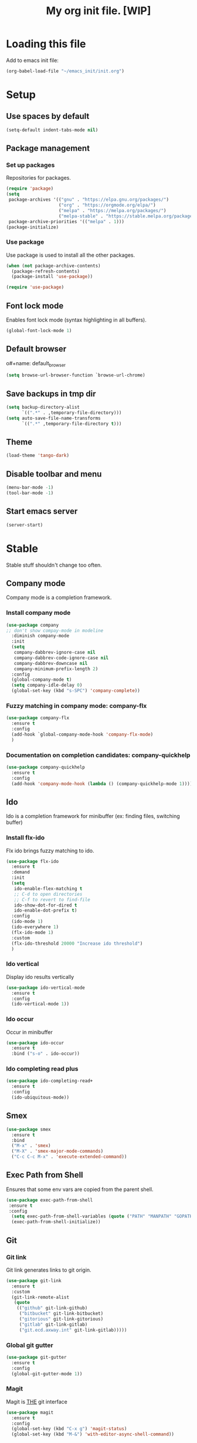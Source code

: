 #+Title: My org init file. [WIP]

* Loading this file

Add to emacs init file:

#+BEGIN_SRC emacs-lisp
(org-babel-load-file "~/emacs_init/init.org")
#+END_SRC

* Setup
:PROPERTIES:
:header-args: :tangle yes
:END:

** Use spaces by default

#+BEGIN_SRC emacs-lisp
  (setq-default indent-tabs-mode nil)
#+END_SRC

** Package management

*** Set up packages

Repositories for packages.

#+NAME: package_repos
#+BEGIN_SRC emacs-lisp
(require 'package)
(setq
 package-archives '(("gnu" . "https://elpa.gnu.org/packages/")
                    ("org" . "https://orgmode.org/elpa/")
                    ("melpa" . "https://melpa.org/packages/")
                    ("melpa-stable" . "https://stable.melpa.org/packages/"))
 package-archive-priorities '(("melpa" . 1)))
(package-initialize)
#+END_SRC

*** Use package

Use package is used to install all the other packages.

#+NAME: use_package
#+BEGIN_SRC emacs-lisp
(when (not package-archive-contents)
  (package-refresh-contents)
  (package-install 'use-package))

(require 'use-package)
#+END_SRC

** Font lock mode

Enables font lock mode (syntax highlighting in all buffers).

#+NAME: font_lock_mode
#+BEGIN_SRC emacs-lisp
(global-font-lock-mode 1)
#+END_SRC

** Default browser

o#+name: default_browser
#+begin_src emacs-lisp
(setq browse-url-browser-function `browse-url-chrome)
#+end_src

** Save backups in tmp dir

#+name backup_in_tmp
#+begin_src emacs-lisp :tangle yes
(setq backup-directory-alist
      `((".*" . ,temporary-file-directory)))
(setq auto-save-file-name-transforms
      `((".*" ,temporary-file-directory t)))
#+end_src

** Theme

#+begin_src emacs-lisp :tangle yes
  (load-theme 'tango-dark)
#+end_src

** Disable toolbar and menu

#+BEGIN_SRC emacs-lisp :tangle yes
  (menu-bar-mode -1)
  (tool-bar-mode -1)
#+END_SRC

** Start emacs server

#+BEGIN_SRC emacs-lisp
(server-start)
#+END_SRC

* Stable
:PROPERTIES:
:header-args: :tangle yes
:END:

Stable stuff shouldn't change too often.

** Company mode

Company mode is a completion framework.

*** Install company mode

#+name: install company mode
#+begin_src emacs-lisp :tangle yes
(use-package company
;; don't show compay-mode in modeline
  :diminish company-mode
  :init
  (setq
   company-dabbrev-ignore-case nil
   company-dabbrev-code-ignore-case nil
   company-dabbrev-downcase nil
   company-minimum-prefix-length 2)
  :config
  (global-company-mode t)
  (setq company-idle-delay 0)
  (global-set-key (kbd "s-SPC") 'company-complete))
#+end_src

*** Fuzzy matching in company mode: company-flx

#+name: company-flx
#+begin_src emacs-lisp :tangle yes
(use-package company-flx
  :ensure t
  :config
  (add-hook `global-company-mode-hook 'company-flx-mode)
  )
#+end_src

*** Documentation on completion candidates: company-quickhelp

#+name: compaby-quickhelp
#+begin_src emacs-lisp :tangle yes
(use-package company-quickhelp
  :ensure t
  :config
  (add-hook 'company-mode-hook (lambda () (company-quickhelp-mode 1))))
#+end_src

** Ido

Ido is a completion framework for minibuffer (ex: finding files, switching buffer)

*** Install flx-ido

Flx ido brings fuzzy matching to ido.

#+name: ido
#+begin_src emacs-lisp :tangle yes
(use-package flx-ido
  :ensure t
  :demand
  :init
  (setq
   ido-enable-flex-matching t
   ;; C-d to open directories
   ;; C-f to revert to find-file
   ido-show-dot-for-dired t
   ido-enable-dot-prefix t)
  :config
  (ido-mode 1)
  (ido-everywhere 1)
  (flx-ido-mode 1)
  :custom
  (flx-ido-threshold 20000 "Increase ido threshold")
  )
#+end_src

*** Ido vertical

Display ido results vertically

#+name: ido-vertical
#+begin_src emacs-lisp :tangle yes
(use-package ido-vertical-mode
  :ensure t
  :config
  (ido-vertical-mode 1))
#+end_src

*** Ido occur

Occur in minibuffer

#+name: ido-occur
#+begin_src emacs-lisp :tangle yes
(use-package ido-occur
  :ensure t
  :bind ("s-o" . ido-occur))
#+end_src

*** Ido completing read plus

#+name: ido-completing-read+
#+begin_src emacs-lisp :tangle yes
(use-package ido-completing-read+
  :ensure t
  :config
  (ido-ubiquitous-mode))
#+end_src

** Smex

#+name: smex
#+begin_src emacs-lisp :tangle yes
(use-package smex
  :ensure t
  :bind
  ("M-x" . 'smex)
  ("M-X" . 'smex-major-mode-commands)
  ("C-c C-c M-x" . 'execute-extended-command))
#+end_src

** Exec Path from Shell

Ensures that some env vars are copied from the parent shell.

#+NAME: exec_path
#+BEGIN_SRC emacs-lisp
(use-package exec-path-from-shell
 :ensure t
 :config
  (setq exec-path-from-shell-variables (quote ("PATH" "MANPATH" "GOPATH")))
  (exec-path-from-shell-initialize))
#+END_SRC

** Git
*** Git link

Git link generates links to git origin.

#+begin_src emacs-lisp :tangle yes
  (use-package git-link
    :ensure t
    :custom
    (git-link-remote-alist
     (quote
      (("github" git-link-github)
       ("bitbucket" git-link-bitbucket)
       ("gitorious" git-link-gitorious)
       ("gitlab" git-link-gitlab)
       ("git.ecd.axway.int" git-link-gitlab)))))
#+end_src

*** Global git gutter

#+begin_src emacs-lisp :tangle no
  (use-package git-gutter
    :ensure t
    :config
    (global-git-gutter-mode 1))
#+end_src

*** Magit

Magit is ___THE___ git interface

#+BEGIN_SRC emacs-lisp
(use-package magit
  :ensure t
  :config
  (global-set-key (kbd "C-x g") 'magit-status)
  (global-set-key (kbd "M-&") 'with-editor-async-shell-command))
#+END_SRC

** Projectile

#+NAME: projectile
#+BEGIN_SRC emacs-lisp
  (use-package projectile
    :ensure t
    :init   (setq projectile-use-git-grep t)
    :config
    (projectile-mode t)
    (setq projectile-enable-caching t)
    (setq projectile-switch-project-action 'projectile-dired)
    (define-key projectile-mode-map (kbd "C-c p") 'projectile-command-map)
    :bind   (("s-f" . projectile-find-file)
	     ("s-F" . projectile-grep))
    :custom
    (projectile-project-root-files-bottom-up
     (quote
      ("pom.xml" ".git" ".hg" ".fslckout" "_FOSSIL_" ".bzr" "_darcs" ".projectile"))))
#+END_SRC

*** Projectile makes tramp slow

#+BEGIN_SRC emacs-lisp
(defadvice projectile-project-name (before projectile-project-name-on-tramp activate)
  (if (tramp-tramp-file-p default-directory)
      (setq-local projectile-project-name "TrampRemote")
    )
  )
#+END_SRC

*** Projectile ibuffer support

#+name: ibuffer-projectile
#+begin_src emacs-lisp :tangle yes
(use-package ibuffer-projectile
  :ensure t)
#+end_src

** Yasnippet

Snippets organized per mode.

#+BEGIN_SRC emacs-lisp
(use-package yasnippet
  :diminish yas-minor-mode
  :commands yas-minor-mode
  :config
  (yas-global-mode 1)
  (yas-reload-all)
  )
#+END_SRC

** Async

#+BEGIN_SRC emacs-lisp
(use-package async
  :ensure t
  :config
  (add-hook 'dired-mode-hook (lambda () (dired-async-mode 1))))
#+END_SRC

** Flycheck

#+BEGIN_SRC
(use-package flycheck
  :ensure t)
#+END_SRC

** Http

#+begin_src emacs-lisp :tangle yes
(use-package http
  :ensure t)
(use-package ob-http
  :ensure t)
#+end_src

** JQ

#+name: jq-mode
#+begin_src emacs-lisp :tangle yes
(use-package jq-mode
  :init
  (require 'ob-jq)
  :ensure t)
#+end_src

** Kubernetes

#+begin_src emacs-lisp :tangle yes
  (use-package kubernetes
    :ensure t
    :commands (kubernetes-overview)
    :custom
    (kubernetes-poll-frequency 3600)
    (kubernetes-redraw-frequency 3600)
    )

  (use-package kubernetes-tramp
    :ensure t)
#+end_src
** Yaml

Lint yaml with flycheck

#+name: flycheck-yamllint
#+begin_src emacs-lisp :tangle yes
(use-package flycheck-yamllint
  :ensure t
  :defer t
  :init
  (progn
    (eval-after-load 'flycheck
      '(add-hook 'flycheck-mode-hook 'flycheck-yamllint-setup))))
#+end_src

** Shell mode

#+name: bash-comppletion
#+begin_src emacs-lisp :tangle yes
  (use-package bash-completion
    :ensure t
    :config
    (defun my-shell-hook ()
      (progn
	(yas-minor-mode t)
	(if (tramp-tramp-file-p default-directory)
	    (progn
	      (message "Detected tramp shell!")
	      (setq-local company-backends (list 'company-yasnippet))
	      (setq-local bash-completion-enabled nil))
	  (setq-local company-backends (list (list 'company-capf 'company-yasnippet)))
	  (setq-local company-idle-delay nil)
	  )
	))
    (add-hook 'shell-mode-hook #'my-shell-hook)
    (bash-completion-setup)
    )
#+end_src

** Org mode

#+begin_src emacs-lisp :tangle yes
   (use-package org
   :ensure t)
#+end_src

*** Org bullets

#+name: org-bullets
#+begin_src emacs-lisp :tangle yes
(use-package org-bullets
  :ensure t
  :config
  (add-hook 'org-mode-hook (lambda () (org-bullets-mode 1))))
#+end_src

*** Completion

Company mode in org, disable pcomplete.

#+begin_src emacs-lisp :tangle yes
(defun my-org-mode-hook ()
  (add-hook 'completion-at-point-functions 'pcomplete-completions-at-point nil t))
(add-hook 'org-mode-hook #'my-org-mode-hook)
(add-hook 'org-mode-hook (lambda () (setq-local company-backends (list 'company-capf 'company-yankpad))))
#+end_src

*** Babel

**** Tangle on save

#+begin_src emacs-lisp :tangle yes
  (add-hook 'org-mode-hook (lambda () (add-hook 'after-save-hook #'org-babel-tangle nil t)))
#+end_src

**** Languages

***** Install ob-restclient

#+BEGIN_SRC emacs-lisp :tangle yes
  (use-package ob-restclient
    :ensure t)
#+END_SRC

***** Setup plantuml

Plantuml is a tool that's installed as a standalone application.

#+NAME: install-plant-uml :tangle no
#+BEGIN_SRC bash :dir /sudo:root@localhost:/root
  apt-get install plantuml
#+END_SRC

Org mode needs the path to the plantuml jar.

#+NAME: plantuml-jar-path
#+BEGIN_SRC emacs-lisp :tangle yes
  (setq org-plantuml-jar-path "/usr/share/plantuml/plantuml.jar")
#+END_SRC

***** Setup languages

#+begin_src emacs-lisp :tangle yes
(org-babel-do-load-languages
 'org-babel-load-languages
 '((shell      . t)
   (js         . t)
   (ditaa      . t)
   (emacs-lisp . t)
   (perl       . t)
   (clojure    . t)
   (python     . t)

   (ruby       . t)
   (dot        . t)
   (css        . t)
   (sql        . t)
   (screen     . t)
   (plantuml   . t)
   (restclient   . t)
   (org        . t)
   (http       . t)
   (groovy     . t)
   (jq         . t)
   (elasticsearch . t)))
#+end_src


**** Settings

#+begin_src emacs-lisp :tangle yes
(setq org-confirm-babel-evaluate nil
      org-src-fontify-natively t
      org-src-tab-acts-natively t)
#+end_src

**** Async

#+begin_src emacs-lisp :tangle yes
(use-package ob-async
  :ensure t)
#+end_src

*** Capture

**** Install

#+begin_src emacs-lisp :tangle yes
(use-package org-capture
  :bind
  ("C-c c" . 'org-capture))
#+end_src

**** Templates

#+begin_src emacs-lisp :tangle yes
  (setq org-capture-templates
        '(("n" "Note" entry (file+headline "~/.org/refile.org" "Notes")
           "* TODO %^{entry} :NOTE:\n    :PROPERTIES:\n    :FROM:%K\n    :END:\n%U\n%? %i\n%a\n" :clock-in t :clock-resume t)
          ("t" "Todo" entry (file+headline "~/.org/refile.org" "Tasks")
           "* TODO %?\n%U\n%a\n" :clock-in t :clock-resume t)
          ("j" "Journal" entry (file+olp+datetree "~/.org/journal.org")
           "* %?\nEntered on %U\n  %i\n  %a" :clock-in t :clock-resume t)
          ("s" "Code Snippet" entry
           (file "~/.org/refile.org")
           ;; Prompt for tag and language
           "* %?\t%^g\n#+BEGIN_SRC %^{language}\n\n#+END_SRC")))
#+end_src

* Incubating
** Hydra

#+BEGIN_SRC emacs-lisp :tangle yes
  (use-package hydra
    :ensure t)
#+END_SRC

#+BEGIN_SRC emacs-lisp :tangle yes
  (use-package pretty-hydra
    :ensure t)
#+END_SRC

*** Buffer switch hydra

From [[https://github.com/abo-abo/hydra/wiki/Switch-to-buffer][here]].

#+BEGIN_SRC emacs-lisp :tangle yes
  (defun my/name-of-buffers (n)
    "Return the names of the first N buffers from `buffer-list'."
    (let ((bns
           (delq nil
                 (mapcar
                  (lambda (b)
                    (unless (string-match "^ " (setq b (buffer-name b)))
                      b))
                  (buffer-list)))))
      (subseq bns 1 (min (1+ n) (length bns)))))

  ;; Given ("a", "b", "c"), return "1. a, 2. b, 3. c".
  (defun my/number-names (list)
    "Enumerate and concatenate LIST."
    (let ((i 0))
      (mapconcat
       (lambda (x)
         (format "%d. %s" (cl-incf i) x))
       list
       ", ")))

  (defvar my/last-buffers nil)

  (defun my/switch-to-buffer (arg)
    (interactive "p")
    (switch-to-buffer
     (nth (1- arg) my/last-buffers)))

  (defun my/switch-to-buffer-other-window (arg)
    (interactive "p")
    (switch-to-buffer-other-window
     (nth (1- arg) my/last-buffers)))

  (global-set-key
   "\C-o"
   (defhydra my/switch-to-buffer (:exit t
                                        :body-pre (setq my/last-buffers
                                                        (my/name-of-buffers 4)))
     "
  _o_ther buffers: %s(my/number-names my/last-buffers)

  "
     ("o" my/switch-to-buffer "this window")
     ("O" my/switch-to-buffer-other-window "other window")
     ("<escape>" nil)))
#+END_SRC

#+RESULTS:
: my/switch-to-buffer/body


*** Window hydra

#+BEGIN_SRC emacs-lisp :tangle yes
 (defhydra hydra-window ()
   "
Movement^^        ^Split^         ^Switch^		^Resize^
----------------------------------------------------------------
_h_ ←       	_v_ertical    	_b_uffer		_q_ X←
_j_ ↓        	_x_ horizontal	_f_ind files	_w_ X↓
_k_ ↑        	_z_ undo      	_a_ce 1		_e_ X↑
_l_ →        	_Z_ reset      	_s_wap		_r_ X→
_F_ollow		_D_lt Other   	_S_ave		max_i_mize
_SPC_ cancel	_o_nly this   	_d_elete	
"
   ("h" windmove-left )
   ("j" windmove-down )
   ("k" windmove-up )
   ("l" windmove-right )
   ("q" hydra-move-splitter-left)
   ("w" hydra-move-splitter-down)
   ("e" hydra-move-splitter-up)
   ("r" hydra-move-splitter-right)
   ("b" ido-switch-buffer)
   ("f" ido-find-file)
   ("F" follow-mode)
   ("a" (lambda ()
          (interactive)
          (ace-window 1)
          (add-hook 'ace-window-end-once-hook
                    'hydra-window/body))
       )
   ("v" (lambda ()
          (interactive)
          (split-window-right)
          (windmove-right))
       )
   ("x" (lambda ()
          (interactive)
          (split-window-below)
          (windmove-down))
       )
   ("s" (lambda ()
          (interactive)
          (ace-window 4)
          (add-hook 'ace-window-end-once-hook
                    'hydra-window/body)))
   ("S" save-buffer)
   ("d" delete-window)
   ("D" (lambda ()
          (interactive)
          (ace-window 16)
          (add-hook 'ace-window-end-once-hook
                    'hydra-window/body))
       )
   ("o" delete-other-windows)
   ("i" ace-maximize-window)
   ("z" (progn
          (winner-undo)
          (setq this-command 'winner-undo))
   )
   ("Z" winner-redo)
   ("SPC" nil)
   )

 (global-set-key (kbd "<f10>") 'hydra-window/body)
#+END_SRC

#+RESULTS:
: hydra-window/body

*** Org mode hydra

#+BEGIN_SRC emacs-lisp :tangle yes
  (pretty-hydra-define org-global
    (:title "Org global" :hint none)
    ("Capture"
     (("c" org-capture "Capture")
      ("g" org-capture-goto-last-stored "Goto Last"))
     ))

  (define-key global-map (kbd "<f12>") 'org-global/body)
#+END_SRC

Lsp mode:

#+BEGIN_SRC emacs-lisp
(defhydra hydra-lsp (:exit t :hint nil)
  "
 Buffer^^               Server^^                   Symbol
-------------------------------------------------------------------------------------
 [_f_] format           [_M-r_] restart            [_d_] declaration  [_i_] implementation  [_o_] documentation
 [_m_] imenu            [_S_]   shutdown           [_D_] definition   [_t_] type            [_r_] rename
 [_x_] execute action   [_M-s_] describe session   [_R_] references   [_s_] signature"
  ("d" lsp-find-declaration)
  ("D" lsp-ui-peek-find-definitions)
  ("R" lsp-ui-peek-find-references)
  ("i" lsp-ui-peek-find-implementation)
  ("t" lsp-find-type-definition)
  ("s" lsp-signature-help)
  ("o" lsp-describe-thing-at-point)
  ("r" lsp-rename)

  ("f" lsp-format-buffer)
  ("m" lsp-ui-imenu)
  ("x" lsp-execute-code-action)

  ("M-s" lsp-describe-session)
  ("M-r" lsp-restart-workspace)
  ("S" lsp-shutdown-workspace))

  (define-key global-map (kbd "<f11>") 'hydra-lsp/body)
#+END_SRC

*** Artist mode hydra

#+BEGIN_SRC emacs-lisp :tangle yes
  (defhydra hydra-artist (:exit t :hint nil)
    "
  Shapes^^		Operations^^
  ----------------------------------------
  _r_ectangle		_C_ut-rectangle
  _p_oly-line		C_O_py-rectangle
  			_P_aste"		
  ("r" artist-select-op-rectangle)
  ("p" artist-select-op-poly-line)
  ("C" artist-select-op-cut-rectangle)
  ("O" artist-select-op-copy-rectangle)
  ("P" artist-select-op-paste)
  )
  ;; (bind-key "C-c h" 'hydra-artist/body artist-mode-map)
#+END_SRC

#+RESULTS:
: hydra-artist/body

** Discovery
*** Which key

#+BEGIN_SRC emacs-lisp :tangle yes
  (use-package which-key
    :ensure t
    :config
    (which-key-mode))
#+END_SRC
** GPG

GPG for keeping secrets.
[[https://www.masteringemacs.org/article/keeping-secrets-in-emacs-gnupg-auth-sources][Guide]]

*** External setup

***** Generate a key

#+begin_src bash
  gpg --gen-key
#+end_src

*** Set up authsource files

#+begin_src emacs-lisp :tangle yes
(setq auth-sources
 '((:source "~/.emacs.d/secrets/.authinfo.gpg")))
#+end_src

** Org jira

I load org jira from a checked out git but if not available should load from package manager.

#+begin_src emacs-lisp :tangle yes
  (use-package org-jira
    :ensure t
    :custom
    (add-to-list 'org-agenda-files org-jira-working-dir)
    (jiralib-url "https://techweb.axway.com/jira")
    (org-jira-custom-jqls
     '((:jql "project = APIGOV AND resolution = Unresolved AND reporter in (currentUser()) order by created DESC" :limit 100 :filename "opened-by-me"))))
#+end_src

** Forge

Forge integrates magit with gitlab and github.

#+begin_src emacs-lisp :tangle yes
    (use-package forge
      :ensure t
      :config
      (setq forge-alist (cons '("git.ecd.axway.int" "git.ecd.axway.int/api/v4" "git.ecd.axway.int" forge-gitlab-repository) forge-alist)))
#+end_src

*** Git secret

** Language server for java
:PROPERTIES:
:header-args: :tangle yes
:END:

*** Placeholder
#+BEGIN_SRC emacs-lisp :tangle yes
  (print "Nothing")
#+END_SRC

*** Client install

**** treemacs

#+BEGIN_SRC emacs-lisp
  (use-package treemacs
    :ensure t)
#+END_SRC

**** lsp-mode

 #+BEGIN_SRC emacs-lisp
   (use-package lsp-mode
     :ensure t
     :demand t
     :init (setq lsp-inhibit-message nil ; you may set this to t to hide messages from message area
		 lsp-eldoc-render-all nil
	         lsp-prefer-flymake nil
		 lsp-highlight-symbol-at-point nil)
     :config (add-hook `javascript-mode-hook (lambda () (lsp))))
 #+END_SRC

#+begin_src emacs-lisp :tangle yes
(use-package lsp-treemacs
 :ensure t)
#+end_src

**** company-lsp

 #+BEGIN_SRC emacs-lisp
 (use-package company-lsp
   :after  company
   :ensure t
   :config
   (add-hook 'java-mode-hook (lambda () (push 'company-lsp company-backends)))
   (setq company-lsp-enable-snippet t
         company-lsp-cache-candidates t))
 #+END_SRC

**** lsp-ui
 #+BEGIN_SRC emacs-lisp
 (use-package lsp-ui
   :ensure t
   :demand t
   :config
   (setq lsp-ui-sideline-enable t
         lsp-ui-sideline-show-symbol t
         lsp-ui-sideline-show-hover t
         lsp-ui-sideline-show-code-actions t
         lsp-ui-sideline-update-mode 'point))
 #+END_SRC

**** Lsp java

 #+BEGIN_SRC emacs-lisp
    (use-package lsp-java
      :ensure t
      :config
      ;; add lombok as agent for eclipse jdt
      (setq lsp-java-vmargs
	    (quote("-noverify" "-Xmx1G" "-XX:+UseG1GC" "-XX:+UseStringDeduplication" "-javaagent:/home/vibu/.java/lib/lombok/1.18.8/lombok.jar")))
      (setq lsp-java-maven-download-sources t)
      (add-hook 'java-mode-hook #'lsp))
 #+END_SRC

**** Dap mode

#+BEGIN_SRC emacs-lisp
  (use-package dap-mode
    :ensure t
    :after lsp-mode
    :config
    (dap-mode t)
    (dap-ui-mode t)
    ; don't start lsp in polymode
    )
  (use-package dap-java
    :after (lsp-java))
#+END_SRC

** Golang

Autocompletion

#+BEGIN_SRC emacs-lisp
(use-package company-go
  :ensure t)
#+END_SRC

#+BEGIN_SRC emacs-lisp :tangle yes
  (use-package go-mode
    :ensure t
    :config

    (add-hook `go-mode-hook (lambda ()
			      (push "/home/vibu/work/go/bin" exec-path) ;; make sure this is in path
			      ;; (setq-local company-backends (list (list 'company-go 'company-yasnippet)))
			      (add-hook `before-save-hook `gofmt-before-save) ;;; gofmt before save
			      ;; (flycheck-mode)
			      ;; (local-set-key (kbd "M-.") 'godef-jump)
			      ;; (local-set-key (kbd "M-*") 'pop-tag-mark)
			      (local-set-key (kbd "M-p") 'compile)            ; Invoke compiler
			      (local-set-key (kbd "M-P") 'recompile)          ; Redo most recent compile cmd
			      (lsp)
			      ;;(go-guru-hl-identifier-mode)
                              (setq-local company-backends (list (list 'company-yankpad 'company-lsp)))
			      )
	      )
    )
#+END_SRC

*** golangci-lint

#+BEGIN_SRC emacs-lisp :tangle yes
(use-package flycheck-golangci-lint
  :ensure t
  :hook (go-mode . flycheck-golangci-lint-setup))
#+END_SRC

*** Go mode hydra

#+BEGIN_SRC emacs-lisp :tangle yes
  (defun go-test-verbose ()
    (interactive)
    (setq-local go-test-verbose (not go-test-verbose)))

  (pretty-hydra-define hydra-go
    (:title "Go Mode")
    ("Test"
     (
      ("v" go-test-verbose "verbose" :toggle t)
      ("l" go-test-current-test-cache "last")
      ("c" go-test-current-test "current")
      ("f"  go-test-current-file "file"))
     ))

  (bind-key "C-c h" 'hydra-go/body go-mode-map)
#+END_SRC

#+RESULTS:
: hydra-go/body

#+BEGIN_SRC emacs-lisp
  (use-package ob-go
    :ensure t)
#+END_SRC

#+BEGIN_SRC emacs-lisp
(use-package go-rename
  :ensure t)
#+END_SRC

#+BEGIN_SRC emacs-lisp
(use-package go-guru
  :ensure t)
#+END_SRC

Gotest

#+BEGIN_SRC emacs-lisp
  (use-package gotest
    :ensure t)
#+END_SRC

Gometalinter

#+BEGIN_SRC emacs-lisp
  (use-package flycheck-gometalinter
    :ensure t
    :config
    (setq flycheck-gometalinter-vendor t)
    (setq flycheck-gometalinter-fast t)
    (flycheck-gometalinter-setup))
#+END_SRC

Go snippets

#+BEGIN_SRC emacs-lisp
  (use-package go-snippets
    :ensure t)
#+END_SRC

** Flycheck pos tip

:PROPERTIES:
:header-args: :tangle yes
:END:

#+BEGIN_SRC emacs-lisp
  (use-package flycheck-pos-tip
  :ensure t
  :config
  (add-hook 'flycheck-mode-hook (lambda ()
				  (flycheck-pos-tip-mode)
				  ))
  )
#+END_SRC
** Protobufs

#+BEGIN_SRC emacs-lisp
  (use-package protobuf-mode
    :ensure t
    )
#+END_SRC
** Ejira

#+begin_src emacs-lisp :tangle yes
  (use-package language-detection
    :ensure t)
#+end_src

#+BEGIN_SRC emacs-lisp :tangle yes
(use-package ox-jira
  :ensure t)
#+END_SRC

#+begin_src emacs-lisp :tangle no
(use-package ejira
  :load-path "~/emacs_git/ejira"
  :init
  (setq jiralib2-url             "https://techweb.axway.com/jira"
        jiralib2-user-login-name "vbuciuc"
        ejira-projects           '("APIGOV")
        ejira-main-project       "APIGOV"
        ejira-scrum-project      "APIGOV"
        ejira-my-org-directory   "~/.org/jira/"
        ejira-done-states        '("Done")
        ejira-in-progress-states '("In Progress" "In Review" "Testing")
        ejira-high-priorities    '("High" "Highest")
        ejira-low-priorities     '("Low" "Lowest")
        ejira-sprint-field                     'customfield_11730
        ejira-epic-field                       'customfield_11731
        request--curl-cookie-jar "")
  :config
  (require 'ejira-agenda)
  (add-to-list 'org-agenda-files ejira-org-directory)
  (org-add-agenda-custom-command
   '("j" "My JIRA issues"
     ((ejira-jql "resolution = unresolved and assignee = currentUser()"
                 ((org-agenda-overriding-header "Assigned to me")))))))
#+end_src

** Jsonnet

#+BEGIN_SRC emacs-lisp :tangle yes
   (use-package jsonnet-mode
    :ensure t)
#+END_SRC
** Org agenda

#+BEGIN_SRC emacs-lisp :tangle yes
  (use-package org-agenda
    :config
    (setq org-agenda-files (list "~/.org/knowledge.org" "~/.org/personal.org" "~/.org/work.org" "~/.org/workish.org" "~/.org/gtd.org" "~/.org/refile.org" "~/.org-jira/APIGOV.org" "~/.org/snippets.org"))
    :bind
    ("C-c C-a" . 'org-agenda))
#+END_SRC

** Org refile

#+BEGIN_SRC emacs-lisp :tangle yes
  (setq org-refile-targets '((org-agenda-files :maxlevel . 9)))
  (setq org-refile-use-outline-path 'file)
  (setq org-refile-allow-creating-parent-nodes 'confirm)
#+END_SRC

** Org protocol

*** Only once

Create the following file:

#+BEGIN_SRC text :file ~/.local/share/applications/org-protocol-handler.desktop
[Desktop Entry]
  Version=1.0
  Type=Application
  Exec=/usr/bin/emacsclient %u
  Icon=/usr/share/icons/hicolor/scalable/apps/emacs.svg
  StartupNotify=true
  Terminal=false
  Categories=Utility;X-XFCE;X-Xfce-Toplevel;
  MimeType=x-scheme-handler/org-protocol
  Name=Org Protocol Handler
  Comment=Invoke emacsclient with org-protocol
#+END_SRC

Then add the following line to *~/.local/share/applications/mimeapps.list*:
: x-scheme-handler/org-protocol=exo-org-protocol-handler.desktop

Update the desktop database with this command

#+BEGIN_SRC bash
  update-desktop-database  ~/.local/share/applications/
#+END_SRC

*** Setup chrome

Use: [[https://github.com/mikecrittenden/shortkeys/][mikecrittenden/shortkeys]]

Setup a shortcut for ctrl+alt+c.

In the capture template body can be referred as %i and url+title as %a.

#+BEGIN_SRC js
  var captureLink =function(){
      var uri = 'org-protocol://capture?' +
          'template=n' +
          '&url=' + encodeURIComponent(window.location.href) +
          '&title=' + encodeURIComponent(document.title) +
          '&body=' + encodeURIComponent(window.getSelection().toString());
      window.location = uri
      return uri;
  };
  captureLink()
#+END_SRC

*** Start org protocol

#+BEGIN_SRC emacs-lisp :tangle yes
  (require 'org-protocol)
#+END_SRC

#+RESULTS:
: org-protocol

** Org pomodoro

#+BEGIN_SRC emacs-lisp :tangle yes
  (use-package org-pomodoro
    :ensure t)
#+END_SRC

** Jenkins

#+BEGIN_SRC emacs-lisp :tangle yes
  (use-package jenkins
    :load-path "~/emacs_git/jenkins.el"
    :ensure t)
#+END_SRC

** Secrets

#+BEGIN_SRC emacs-lisp :tangle yes
  (if (file-exists-p "~/.emacs.d/secrets/secrets.el.gpg")
      (load-file "~/.emacs.d/secrets/secrets.el.gpg"))
#+END_SRC

** Eval in repl

#+BEGIN_SRC emacs-lisp :tangle yes
   (use-package eval-in-repl
     :ensure t
     :config
     (defun eir-eval-in-shell2 ()
       "eval-in-repl for shell script (opposite behavior)

   This version has the opposite behavior to the eir-jump-after-eval
   configuration when invoked to evaluate a line."
       (interactive)
       (let ((eir-jump-after-eval (not eir-jump-after-eval)))
         (eir-eval-in-shell)))
     (add-hook 'sh-mode-hook
          '(lambda()
             (local-set-key (kbd "C-<return>") 'eir-eval-in-shell)))
     (add-hook 'sh-mode-hook
               '(lambda()
                  (local-set-key (kbd "C-M-<return>") 'eir-eval-in-shell2))))
#+END_SRC
** Yankpad

[[https://github.com/Kungsgeten/yankpad][Yankpad]] is a snippet management tool over org-mode.

#+BEGIN_SRC emacs-lisp :tangle yes
(use-package yankpad
  :ensure t
  :init
  (require 'cl)
  :config
  (setq yankpad-file "~/.org/yankpad.org"))
#+END_SRC
** Elasticsearch
#+BEGIN_SRC emacs-lisp
  (use-package es-mode
    :ensure t
    )
#+END_SRC

** Javascript

#+BEGIN_SRC emacs-lisp
  (use-package js
    :config
    (add-hook `js-mode-hook (lambda () (lsp)))
    )
#+END_SRC

** Typescript

#+BEGIN_SRC emacs-lisp
  (use-package typescript-mode
    :ensure t
    :config
    (add-hook `typescript-mode-hook (lambda () (lsp)))
    )
#+END_SRC

** Lua

#+BEGIN_SRC emacs-lisp :tangle yes
  (use-package lua-mode
    :ensure t)
#+END_SRC
** Password store
*** Install pass

#+BEGIN_SRC bash :tangle no :dir /sudo:localhost:/tmp :session root
  apt install pass
#+END_SRC

*** Initialize pass

#+BEGIN_SRC bash :tangle no
  pass init vbuciuc@axway.com
  pass git init
#+END_SRC

*** Install pass mode


#+BEGIN_SRC emacs-lisp
  (use-package pass
    :ensure t
    :config
    (auth-source-pass-enable))
#+END_SRC

[[https://github.com/DamienCassou/auth-password-store][Auth sources with pass]]

#+BEGIN_QUOTE
passwdstring
host: host.domain.com
user: user@domain.com
port: 993
#+END_QUOTE

** Smart Parens

#+BEGIN_SRC emacs-lisp :tangle yes
(use-package smartparens
  :ensure t
  :bind
  ("C-'" . hydra-smartparens/body)
  :config
  (require 'smartparens-config)
  (add-hook 'go-mode-hook #'smartparens-mode)
  )
#+END_SRC

#+BEGIN_SRC emacs-lisp :tangle yes
  (defhydra hydra-smartparens (:hint nil)
  "
 Moving^^^^                       Slurp & Barf^^   Wrapping^^            Sexp juggling^^^^               Destructive
------------------------------------------------------------------------------------------------------------------------
 [_a_] beginning  [_n_] down      [_h_] bw slurp   [_R_]   rewrap        [_S_] split   [_t_] transpose   [_c_] change inner  [_w_] copy
 [_e_] end        [_N_] bw down   [_H_] bw barf    [_u_]   unwrap        [_s_] splice  [_A_] absorb      [_C_] change outer
 [_f_] forward    [_p_] up        [_l_] slurp      [_U_]   bw unwrap     [_r_] raise   [_E_] emit        [_k_] kill          [_g_] quit
 [_b_] backward   [_P_] bw up     [_L_] barf       [_(__{__[_] wrap (){}[]   [_j_] join    [_o_] convolute   [_K_] bw kill       [_q_] quit"
  ;; Moving
  ("a" sp-beginning-of-sexp)
  ("e" sp-end-of-sexp)
  ("f" sp-forward-sexp)
  ("b" sp-backward-sexp)
  ("n" sp-down-sexp)
  ("N" sp-backward-down-sexp)
  ("p" sp-up-sexp)
  ("P" sp-backward-up-sexp)

  ;; Slurping & barfing
  ("h" sp-backward-slurp-sexp)
  ("H" sp-backward-barf-sexp)
  ("l" sp-forward-slurp-sexp)
  ("L" sp-forward-barf-sexp)

  ;; Wrapping
  ("R" sp-rewrap-sexp)
  ("u" sp-unwrap-sexp)
  ("U" sp-backward-unwrap-sexp)
  ("(" sp-wrap-round)
  ("{" sp-wrap-curly)
  ("[" sp-wrap-square)

  ;; Sexp juggling
  ("S" sp-split-sexp)
  ("s" sp-splice-sexp)
  ("r" sp-raise-sexp)
  ("j" sp-join-sexp)
  ("t" sp-transpose-sexp)
  ("A" sp-absorb-sexp)
  ("E" sp-emit-sexp)
  ("o" sp-convolute-sexp)

  ;; Destructive editing
  ("c" sp-change-inner :exit t)
  ("C" sp-change-enclosing :exit t)
  ("k" sp-kill-sexp)
  ("K" sp-backward-kill-sexp)
  ("w" sp-copy-sexp)

  ("q" nil)
  ("g" nil))
#+END_SRC

#+RESULTS:
: hydra-smartparens/body
